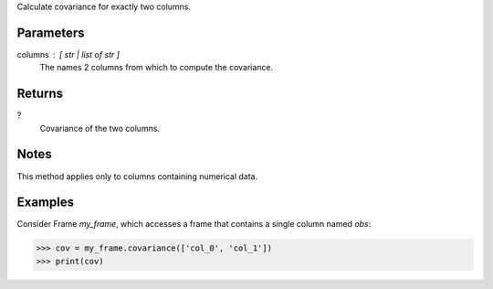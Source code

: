 Calculate covariance for exactly two columns.


Parameters
----------
columns : [ str | list of str ]
    The names 2 columns from which to compute the covariance.


Returns
-------
?
    Covariance of the two columns.


Notes
-----
This method applies only to columns containing numerical data.


Examples
--------
Consider Frame *my_frame*, which accesses a frame that contains a single
column named *obs*:

.. code::

    >>> cov = my_frame.covariance(['col_0', 'col_1'])
    >>> print(cov)

